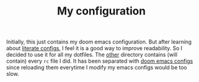 #+TITLE: My configuration

Initially, this just contains my doom emacs configuration. But after learning
about [[https://github.com/hlissner/doom-emacs/tree/develop/modules/config/literate][literate configs]], I feel it is a good way to improve readability. So I
decided to use it for all my dotfiles. The [[file:other/][other]] directory contains (will
contain) every =rc= file I did. It has been separated with [[file:config.org][doom emacs configs]]
since reloading them everytime I modify my emacs configs would be too slow.
